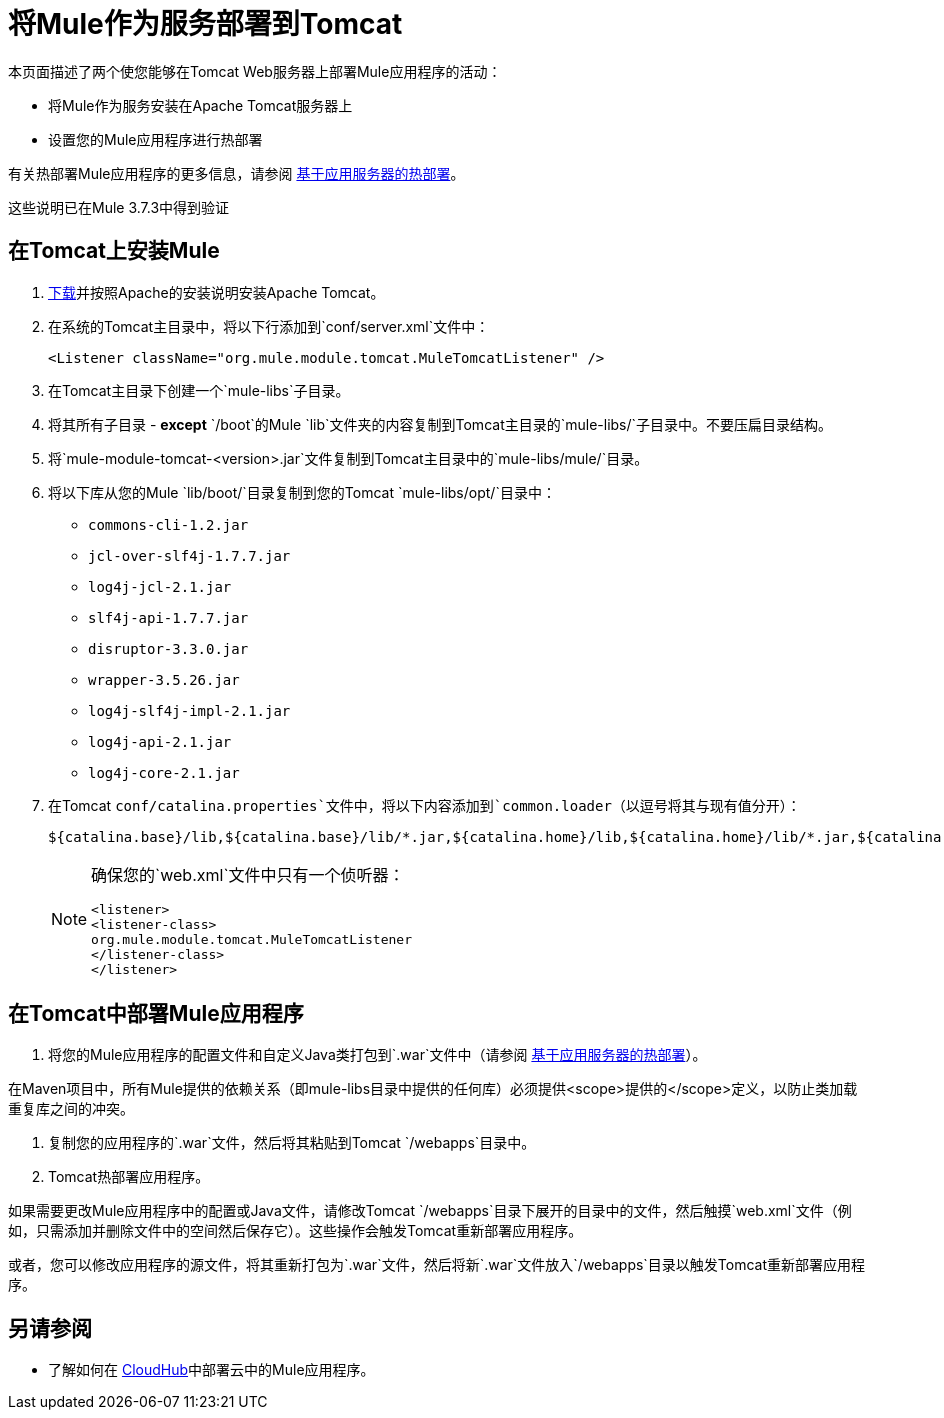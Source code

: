 = 将Mule作为服务部署到Tomcat
:keywords: deploy, deploying, tomcat

本页面描述了两个使您能够在Tomcat Web服务器上部署Mule应用程序的活动：

* 将Mule作为服务安装在Apache Tomcat服务器上

* 设置您的Mule应用程序进行热部署

有关热部署Mule应用程序的更多信息，请参阅 link:/mule-user-guide/v/3.7/application-server-based-hot-deployment[基于应用服务器的热部署]。

这些说明已在Mule 3.7.3中得到验证

== 在Tomcat上安装Mule

.  link:http://tomcat.apache.org[下载]并按照Apache的安装说明安装Apache Tomcat。

. 在系统的Tomcat主目录中，将以下行添加到`conf/server.xml`文件中：
+
[source, xml]
----
<Listener className="org.mule.module.tomcat.MuleTomcatListener" />
----

. 在Tomcat主目录下创建一个`mule-libs`子目录。
. 将其所有子目录 -  *except* `/boot`的Mule `lib`文件夹的内容复制到Tomcat主目录的`mule-libs/`子目录中。不要压扁目录结构。
. 将`mule-module-tomcat-<version>.jar`文件复制到Tomcat主目录中的`mule-libs/mule/`目录。
. 将以下库从您的Mule `lib/boot/`目录复制到您的Tomcat `mule-libs/opt/`目录中：

*  `commons-cli-1.2.jar`
*  `jcl-over-slf4j-1.7.7.jar`
*  `log4j-jcl-2.1.jar`
*  `slf4j-api-1.7.7.jar`
*  `disruptor-3.3.0.jar`
*  `wrapper-3.5.26.jar`
*  `log4j-slf4j-impl-2.1.jar`
*  `log4j-api-2.1.jar`
*  `log4j-core-2.1.jar`

. 在Tomcat `conf/catalina.properties`文件中，将以下内容添加到`common.loader`（以逗号将其与现有值分开）：
+
[source]
----
${catalina.base}/lib,${catalina.base}/lib/*.jar,${catalina.home}/lib,${catalina.home}/lib/*.jar,${catalina.home}/mule-libs/user/*.jar,${catalina.home}/mule-libs/mule/*.jar,${catalina.home}/mule-libs/opt/*.jar,${catalina.home}/mule-libs/endorsed/*.jar 
----
+
[NOTE]
====
确保您的`web.xml`文件中只有一个侦听器：

[source,xml,linenums]
----
<listener> 
<listener-class> 
org.mule.module.tomcat.MuleTomcatListener 
</listener-class> 
</listener> 
----
====

== 在Tomcat中部署Mule应用程序

. 将您的Mule应用程序的配置文件和自定义Java类打包到`.war`文件中（请参阅 link:/mule-user-guide/v/3.7/application-server-based-hot-deployment[基于应用服务器的热部署]）。

在Maven项目中，所有Mule提供的依赖关系（即mule-libs目录中提供的任何库）必须提供<scope>提供的</scope>定义，以防止类加载重复库之间的冲突。

. 复制您的应用程序的`.war`文件，然后将其粘贴到Tomcat `/webapps`目录中。

.  Tomcat热部署应用程序。

如果需要更改Mule应用程序中的配置或Java文件，请修改Tomcat `/webapps`目录下展开的目录中的文件，然后触摸`web.xml`文件（例如，只需添加并删除文件中的空间然后保存它）。这些操作会触发Tomcat重新部署应用程序。

或者，您可以修改应用程序的源文件，将其重新打包为`.war`文件，然后将新`.war`文件放入`/webapps`目录以触发Tomcat重新部署应用程序。

== 另请参阅

* 了解如何在 link:/runtime-manager/cloudhub[CloudHub]中部署云中的Mule应用程序。
